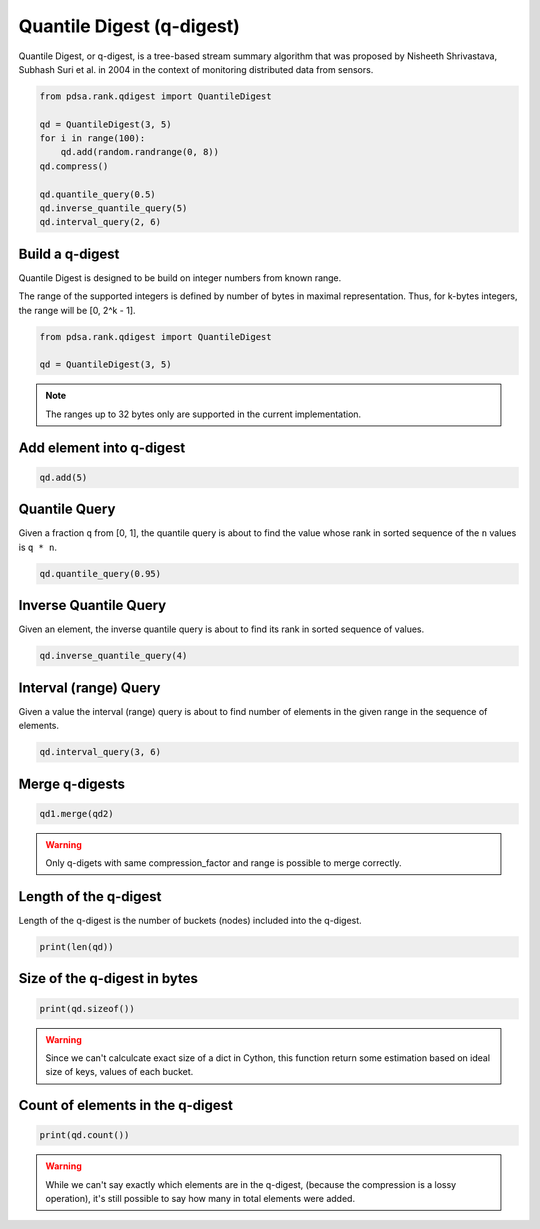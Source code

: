 Quantile Digest (q-digest)
============================

Quantile Digest, or q-digest, is a tree-based stream summary algorithm
that was proposed by Nisheeth Shrivastava, Subhash Suri et al. in
2004 in the context of monitoring distributed data
from sensors.


.. code:: python

    from pdsa.rank.qdigest import QuantileDigest

    qd = QuantileDigest(3, 5)
    for i in range(100):
        qd.add(random.randrange(0, 8))
    qd.compress()

    qd.quantile_query(0.5)
    qd.inverse_quantile_query(5)
    qd.interval_query(2, 6)


Build a q-digest
----------------

Quantile Digest is designed to be build on integer numbers from known range.

The range of the supported integers is defined by number of bytes in
maximal representation. Thus, for k-bytes integers, the range will
be [0, 2^k - 1].

.. code:: python

   from pdsa.rank.qdigest import QuantileDigest

   qd = QuantileDigest(3, 5)


.. note::

   The ranges up to 32 bytes only are supported in the current implementation.


Add element into q-digest
-----------------------------


.. code:: python

    qd.add(5)


Quantile Query
---------------

Given a fraction ``q`` from [0, 1], the quantile query
is about to find the value whose rank in sorted sequence
of the ``n`` values is ``q * n``.


.. code:: python

    qd.quantile_query(0.95)


Inverse Quantile Query
-----------------------

Given an element, the inverse quantile query
is about to find its rank in sorted sequence of values.

.. code:: python

    qd.inverse_quantile_query(4)


Interval (range) Query
-----------------------

Given a value the interval (range) query
is about to find number of elements in the given range
in the sequence of elements.

.. code:: python

    qd.interval_query(3, 6)


Merge q-digests
----------------

.. code:: python

    qd1.merge(qd2)


.. warning::

   Only q-digets with same compression_factor and range is possible to merge correctly.



Length of the q-digest
----------------------

Length of the q-digest is the number of buckets (nodes) included into the q-digest.


.. code:: python

    print(len(qd))


Size of the q-digest in bytes
------------------------------

.. code:: python

    print(qd.sizeof())


.. warning::

    Since we can't calculcate exact size of a dict in Cython,
    this function return some estimation based on ideal size of
    keys, values of each bucket.


Count of elements in the q-digest
---------------------------------------

.. code:: python

    print(qd.count())


.. warning::

    While we can't say exactly which elements are in the q-digest,
    (because the compression is a lossy operation), it's still
    possible to say how many in total elements were added.
